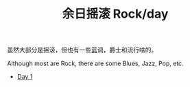 #+OPTIONS: html-style:nil
#+HTML_HEAD: <link rel="stylesheet" type="text/css" href="./style.css"/>
#+HTML_HEAD_EXTRA: <script type="text/javascript" src="./script.js"></script>
#+HTML_LINK_UP: ../../home.html
#+HTML_LINK_HOME: ../../index.html
#+TITLE: 余日摇滚 Rock/day

虽然大部分是摇滚，但也有一些蓝调，爵士和流行啥的。

Although most are Rock, there are some Blues, Jazz, Pop, etc.

- [[./day-1/][Day 1]]
